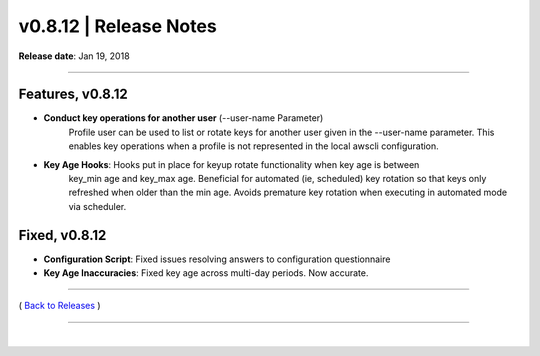 ===============================
 v0.8.12 \| Release Notes
===============================


**Release date**: Jan 19, 2018

--------------

Features, v0.8.12
-----------------

- **Conduct key operations for another user** (--user-name Parameter)
    Profile user can be used to list or rotate keys for another user given in the
    --user-name parameter.  This enables key operations when a profile is not
    represented in the local awscli configuration.

- **Key Age Hooks**: Hooks put in place for keyup rotate functionality when key age is between
    key_min age and key_max age.  Beneficial for automated (ie, scheduled) key rotation so that
    keys only refreshed when older than the min age.  Avoids premature key rotation when executing
    in automated mode via scheduler.

Fixed, v0.8.12
--------------

- **Configuration Script**:  Fixed issues resolving answers to configuration questionnaire
- **Key Age Inaccuracies**:  Fixed key age across multi-day periods.  Now accurate.

--------------

( `Back to Releases <./toctree_releases.html>`__ )

--------------

|
